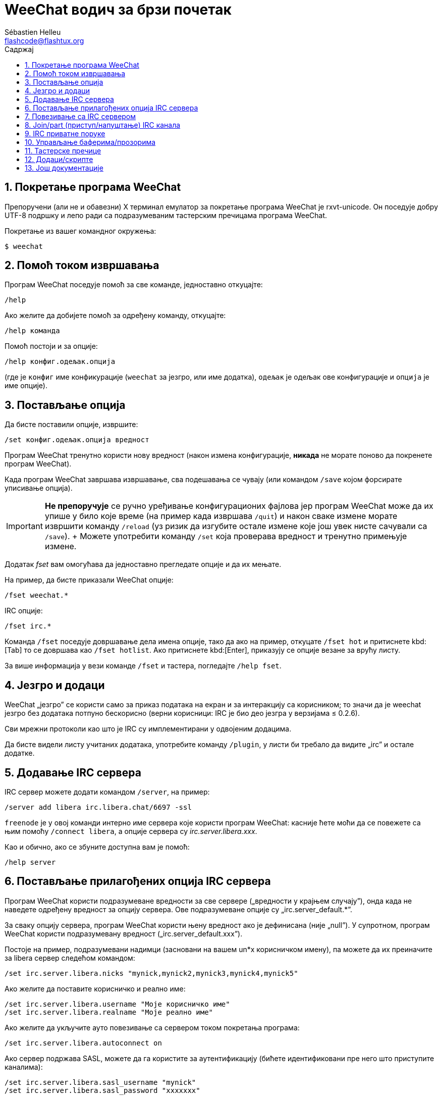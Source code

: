 = WeeChat водич за брзи почетак
:author: Sébastien Helleu
:email: flashcode@flashtux.org
:lang: sr
:toc: left
:toc-title: Садржај
:sectnums:
:docinfo1:


[[start]]
== Покретање програма WeeChat

Препоручени (али не и обавезни) X терминал емулатор за покретање програма WeeChat је rxvt-unicode. Он поседује добру UTF-8 подршку и лепо ради са подразумеваним тастерским пречицама програма WeeChat.

Покретање из вашег командног окружења:

----
$ weechat
----

[[help]]
== Помоћ током извршавања

Програм WeeChat поседује помоћ за све команде, једноставно откуцајте:

----
/help
----

Ако желите да добијете помоћ за одређену команду, откуцајте:

----
/help команда
----

Помоћ постоји и за опције:

----
/help конфиг.одељак.опција
----

(где је `конфиг` име конфикурације (`weechat` за језгро, или име додатка), `одељак` је одељак ове конфигурације и `опција` је име опције).

[[options]]
== Постављање опција

Да бисте поставили опције, извршите:

----
/set конфиг.одељак.опција вредност
----

Програм WeeChat тренутно користи нову вредност (након измена конфигурације, *никада* не морате поново да покренете програм WeeChat).

Када програм WeeChat завршава извршавање, сва подешавања се чувају (или командом `/save` којом форсирате уписивање опција).

[IMPORTANT]
*Не препоручује* се ручно уређивање конфигурационих фајлова јер програм WeeChat може да их упише у било које време (на пример када извршава `/quit`) и након сваке измене морате извршити команду `/reload` (уз ризик да изгубите остале измене које још увек нисте сачували са `/save`). + Можете употребити команду `/set` која проверава вредност и тренутно примењује измене.

Додатак _fset_ вам омогућава да једноставно прегледате опције и да их мењате.

На пример, да бисте приказали WeeChat опције:

----
/fset weechat.*
----

IRC опције:

----
/fset irc.*
----

Команда `/fset` поседује довршавање дела имена опције, тако да ако на пример, откуцате `/fset hot` и притиснете kbd:[Tab] то се довршава као `/fset hotlist`. Ако притиснете kbd:[Enter], приказују се опције везане за врућу листу.

За више информација у вези команде `/fset` и тастера, погледајте `/help fset`.

[[core_vs_plugins]]
== Језгро и додаци

WeeChat „језгро” се користи само за приказ података на екран и за интеракцију са корисником; то значи да је weechat језгро без додатака потпуно бескорисно (верни корисници: IRC је био део језгра у верзијама ≤ 0.2.6).

Сви мрежни протоколи као што је IRC су имплементирани у одвојеним додацима.

Да бисте видели листу учитаних додатака, употребите команду `/plugin`, у листи би требало да видите „irc” и остале додатке.

[[add_irc_server]]
== Додавање IRC сервера

IRC сервер можете додати командом `/server`, на пример:

----
/server add libera irc.libera.chat/6697 -ssl
----

`freenode` је у овој команди интерно име сервера које користи програм WeeChat: касније ћете моћи да се повежете са њим помоћу `/connect libera`, а опције сервера су _irc.server.libera.xxx_.

Као и обично, ако се збуните доступна вам је помоћ:

----
/help server
----

[[irc_server_options]]
== Постављање прилагођених опција IRC сервера

Програм WeeChat користи подразумеване вредности за све сервере („вредности у крајњем случају”), онда када не наведете одређену вредност за опцију сервера. Ове подразумеване опције су „irc.server_default.*”.

За сваку опцију сервера, програм WeeChat користи њену вредност ако је дефинисана (није „null”). У супротном, програм WeeChat користи подразумевану вредност („irc.server_default.xxx”).

Постоје на пример, подразумевани надимци (засновани на вашем un*x корисничком имену), па можете да их преиначите за libera сервер следећом командом:

----
/set irc.server.libera.nicks "mynick,mynick2,mynick3,mynick4,mynick5"
----

Ако желите да поставите корисничко и реално име:

----
/set irc.server.libera.username "Моје корисничко име"
/set irc.server.libera.realname "Моје реално име"
----

Ако желите да укључите ауто повезивање са сервером током покретања програма:

----
/set irc.server.libera.autoconnect on
----

Ако сервер подржава SASL, можете да га користите за аутентификацију (бићете идентификовани пре него што приступите каналима):

----
/set irc.server.libera.sasl_username "mynick"
/set irc.server.libera.sasl_password "xxxxxxx"
----

Ако након повезивања са сервером желите да покренете команду, на пример за аутентификацију са nickserv (само ако не користите SASL за аутентификацију):

----
/set irc.server.libera.command "/msg nickserv identify xxxxxxx"
----

[NOTE]
Више команди у опцији _command_ можете да раздвојите са `;` (тачка зарез).

Ако желите да заштитите своју лозинку у конфигурационим фајловима, можете да користите обезбеђене податке.

Најпре поставите тајну реченицу:

----
/secure passphrase ово је моја тајна реченица
----

Затим додајте осигуране податке својом libera лозинком:

----
/secure set libera_password xxxxxxx
----

Затим у IRC опцијама поменутим изнад, уместо своје лозинке можете да користите `+${sec.data.libera_password}+`, на пример:

----
/set irc.server.libera.sasl_password "${sec.data.libera_password}"
----

Ако желите да се неким каналима аутоматски приступи када се повежете на сервер:

----
/set irc.server.libera.autojoin "#канал1,#канал2"
----

[TIP]
Име и вредност опција можете да довршите тастером kbd:[Tab] и kbd:[Shift+Tab] за делимично довршавање (корисно је за дугачке речи као што је име опције).

Ако желите да уклоните вредност опције сервера и да уместо ње користите подразумевану вредност, на пример, да се користе подразумевани надимци (irc.server_default.nicks):

----
/unset irc.server.libera.nicks
----

Остале опције: можете да поставите остале опције командом („xxx” је име опције):

----
/set irc.server.libera.xxx вредност
----

[[connect_to_irc_server]]
== Повезивање са IRC сервером

----
/connect libera
----

Овом командом, програм WeeChat се повезује са libera сервером и аутоматски приступа каналима конфигурисаним „autojoin” опцијом сервера.

[NOTE]
Ова команда може да се искористи за креирање и повезивање са новим сервером без употребе команде `/server` (погледајте `/help connect`).

Подразумевано, бафери сервера се спајају са WeeChat _језгро_ бафером. Ако желите да се пребацујете између _језгро_ бафера и серверских бафера, можете да употребите kbd:[Ctrl+x].

Могуће је да се искључи аутоматско спајање серверских бафера тако да имате независне серверске бафере:

----
/set irc.look.server_buffer independent
----

[[join_part_irc_channels]]
== Join/part (приступ/напуштање) IRC канала

Приступ каналу:

----
/join #канал
----

Напуштање канала (уз остављање отвореног бафера):

----
/part [порука о напуштању]
----

Затварање бафера сервера, канала или приватног бафера (`/close` је алијас за `/buffer close`):

----
/close
----

[WARNING]
Затварање бафера сервера ће затворити и све бафере канала и приватне бафере.

Прекид везе са сервером, у баферу сервера:

----
/disconnect
----


[[irc_private_messages]]
== IRC приватне поруке

Отварање бафера и слање поруке другом кориснику (надимак _foo_):

----
/query foo ово је порука
----

Затварање приватног бафера:

----
/close
----

[[buffer_window]]
== Управљање баферима/прозорима

Бафер је компонента повезана са додатком која има број, категорију и име. Бафер садржи податке који се приказују на екрану.

Прозор је поглед на бафер. Подразумевано постоји само један прозор који приказује један бафер. Ако поделите екран, видећете више прозора са више бафера у исто време.

Команде којима се управља баферима и прозорима:

----
/buffer
/window
----

На пример, ако желите да свој екран поделите по вертикали на мали прозор (1/3 ширине), и велики прозор (2/3), употребите команду:

----
/window splitv 33
----

Ако желите да уклоните поделу:

----
/window merge
----

[[key_bindings]]
== Тастерске пречице

Програм WeeChat подразумевано користи многе тастере. Сви они се налазе у документацији, али би требало да знате барем оне најважније:

- kbd:[Alt+←] / kbd:[Alt+→] или kbd:[F5] / kbd:[F6]: прелаз на претходни/наредни бафер
- kbd:[F1] / kbd:[F2]: скроловање линије са листом бафера („buflist”)
- kbd:[F7] / kbd:[F8]: прелаз на претходни/наредни прозор (када је екран издељен)
- kbd:[F9] / kbd:[F10]: скроловање насловне траке
- kbd:[F11] / kbd:[F12]: скроловање листе надимака
- kbd:[Tab]: довршавање текста у траци за унос, као у вашем командном окружењу
- kbd:[PgUp] / kbd:[PgDn]: скроловање текста у текућем баферу
- kbd:[Alt+a]: скок на бафер са активношћу (у врућој листи)

У зависности од ваше тастатуре и/или ваших потреба, можете поново да вежете команду помоћу `/key` команде. Користан тастер је kbd:[Alt+k] којим можете да пронађете кодове тастера.

На пример, ако желите да вежете kbd:[Alt+!] са командом `/buffer close`:

----
/key bind (притисните alt-k) (притисните alt-!) /buffer close
----

Добићете следећу командну линију:

----
/key bind meta-! /buffer close
----

Ако желите да уклоните тастер:

----
/key unbind meta-!
----

[[plugins_scripts]]
== Додаци/скрипте

На неким дистрибуцијама као што је Debian, додаци су доступни кроз посебан пакет (као што је weechat-plugins). Додаци се аутоматски учитавају када се пронађу (молимо вас да погледате документацију програма WeeChat у вези учитавања/уклањања из меморије додатака или скрипти).

За програм WeeChat су доступне многе спољне скрипте (које су приложили корисници), можете да их преузмете и инсталирате из репозиторијума командом `/script`, на пример:

----
/script install go.py
----

За више детаља погледајте `/help script`.

Листа скрипти је доступна у програму WeeChat командом `/script` или на URL адреси: https://weechat.org/scripts

[[more_doc]]
== Још документације

Сада можете почети са коришћењем програма WeeChat и ако имате нека друга питања, прочитајте ЧПП/документацију: https://weechat.org/doc

Уживајте у коришћењу програма WeeChat!

